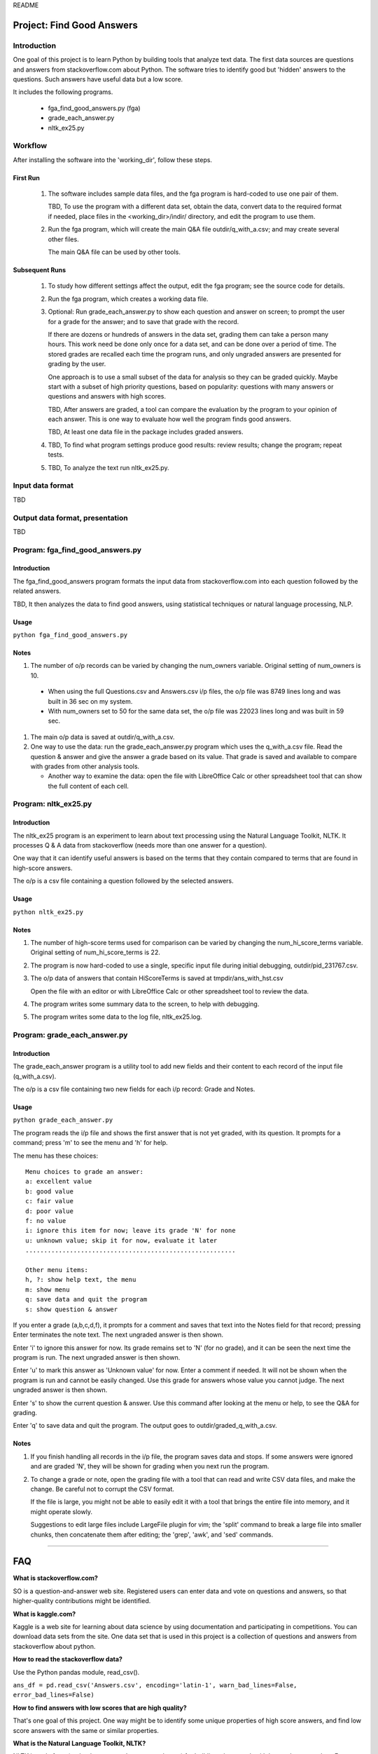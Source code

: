 README

Project: **Find Good Answers**
----------------------------------------------

Introduction
=====================================

One goal of this project is to learn Python by building tools
that analyze text data.
The first data sources are 
questions and answers from stackoverflow.com about Python.
The software tries
to identify good but 'hidden' answers
to the questions.
Such answers have useful data but a low score.

It includes the following programs.

 * fga_find_good_answers.py (fga)
 * grade_each_answer.py
 * nltk_ex25.py


Workflow
=====================================

After installing the software into the 'working_dir',
follow these steps.

First Run
~~~~~~~~~~~~~~~~~~~~~~

  #. The software includes sample data files,
     and the fga program is hard-coded to use one pair of them.

     TBD, To use the program with a different data set,
     obtain the data,
     convert data to the required format if needed,
     place files in the <working_dir>/indir/ directory,
     and edit the program to use them.

  #. Run the fga program, which will create the main Q&A file
     outdir/q_with_a.csv; and may create several other files.

     The main Q&A file can be used by other tools.

Subsequent Runs
~~~~~~~~~~~~~~~~~~~~~~

  #. To study how different settings affect the output,
     edit the fga program; see the source code for details.

  #. Run the fga program, which creates a working data file.

  #. Optional: Run grade_each_answer.py to show each question and
     answer on screen;
     to prompt the user for a grade for the answer;
     and to save that grade with the record.

     If there are dozens or hundreds of answers in the data set,
     grading them can take a person many hours.
     This work need be done only once for a data set, and can be done
     over a period of time.
     The stored grades are recalled each time the program runs,
     and only ungraded answers are presented for grading by the user.

     One approach is to use a small subset of the data for analysis
     so they can be graded quickly.
     Maybe start with a subset of high priority questions,
     based on popularity:
     questions with many answers or questions and answers with
     high scores.

     TBD, After answers are graded,
     a tool can compare
     the evaluation by the program
     to your opinion of each answer.
     This is one way
     to evaluate how well the program finds good answers.

     TBD, At least one data file in the package includes
     graded answers.

  #. TBD, To find what program settings produce good results:
     review results; change the program; repeat tests.

  #. TBD, To analyze the text run nltk_ex25.py.


Input data format
=====================================

TBD



Output data format, presentation
=====================================

TBD



Program: **fga_find_good_answers.py**
============================================

Introduction
~~~~~~~~~~~~~~~~~~~~~~~~~~~~~~

The fga_find_good_answers program
formats the input data from stackoverflow.com
into each question followed by the related answers.

TBD, It then analyzes the data to find good answers,
using statistical techniques or
natural language processing, NLP.


Usage
~~~~~~~~~~~~~~~~~~~~~~~~~~~~~~

``python fga_find_good_answers.py``


Notes
~~~~~~~~~~~~~~~~~~~~~~~~~~~~~~

#. The number of o/p records can be varied by changing
   the num_owners variable.
   Original setting of num_owners is 10.

  * When using the full Questions.csv and Answers.csv i/p files,
    the o/p file was 8749 lines long and was built in 36 sec
    on my system.

  * With num_owners set to 50 for the same data set, 
    the o/p file was 22023 lines long and was built in 59 sec.

#. The main o/p data is saved at outdir/q_with_a.csv.

#. One way to use the data: run the grade_each_answer.py program
   which uses the q_with_a.csv file.  Read the question & answer
   and give the answer a grade based on its value.  That grade
   is saved and available to compare with grades from other
   analysis tools.

   * Another way to examine the data: open the file with
     LibreOffice Calc or other spreadsheet tool that can show
     the full content of each cell.




Program: **nltk_ex25.py**
================================================

Introduction
~~~~~~~~~~~~~~~~~~~~~~~~~~~~~~~~~~~~~~~~~~~~~~~

The nltk_ex25 program is an experiment to learn about text processing
using the Natural Language Toolkit, NLTK.
It processes Q & A data from stackoverflow
(needs more than one answer for a question).

One way that it can identify useful answers is
based on the terms that they contain
compared to terms that are found in high-score answers.

The o/p is a csv file containing a question followed
by the selected answers.


Usage
~~~~~~~~~~~~~~~~~~~~~~~~~~~~~~~~~~~~~~~~~~~~~~~

``python nltk_ex25.py``


Notes
~~~~~~~~~~~~~~~~~~~~~~~~~~~~~~~~~~~~~~~~~~~~~~~

#. The number of high-score terms used for comparison can be varied
   by changing
   the num_hi_score_terms variable.
   Original setting of num_hi_score_terms is 22.

#. The program is now hard-coded to use a single,
   specific input file during initial debugging,
   outdir/pid_231767.csv.

#. The o/p data of answers that contain HiScoreTerms is saved
   at tmpdir/ans_with_hst.csv

   Open the file with an editor or with LibreOffice Calc
   or other spreadsheet tool to review the data.

#. The program writes some summary data to the screen,
   to help with debugging.

#. The program writes some data to the log file, nltk_ex25.log.


Program: **grade_each_answer.py**
================================================

Introduction
~~~~~~~~~~~~~~~~~~~~~~~~~~~~~~

The grade_each_answer program is a utility tool to add new fields
and their content to each record of the input file
(q_with_a.csv).

The o/p is a csv file containing two new fields for each i/p
record: Grade and Notes.


Usage
~~~~~~~~~~~~~~~~~~~~~~~~~~~~~~

``python grade_each_answer.py``


The program reads the i/p file and
shows the first answer that is not yet graded,
with its question.
It prompts for a command;
press 'm' to see the menu
and 'h' for help.

The menu has these choices::

    Menu choices to grade an answer:
    a: excellent value
    b: good value
    c: fair value
    d: poor value
    f: no value
    i: ignore this item for now; leave its grade 'N' for none
    u: unknown value; skip it for now, evaluate it later
    .........................................................

    Other menu items:
    h, ?: show help text, the menu
    m: show menu
    q: save data and quit the program
    s: show question & answer

If you enter a grade (a,b,c,d,f),
it prompts for a comment and saves that text into the Notes field
for that record; pressing Enter terminates the note text.
The next ungraded answer is then shown.

Enter 'i' to ignore this answer for now.
Its grade remains set to 'N' (for no grade),
and it can be seen the next time the program is run.
The next ungraded answer is then shown.

Enter 'u' to mark this answer as 'Unknown value' for now.
Enter a comment if needed.
It will not be shown when the program is run and cannot be
easily changed.
Use this grade for answers whose value you cannot judge.
The next ungraded answer is then shown.

Enter 's' to show the current question & answer.
Use this command after looking at the menu or help,
to see the Q&A for grading.

Enter 'q' to save data and quit the program.
The output goes to outdir/graded_q_with_a.csv.


Notes
~~~~~~~~~~~~~~~~~~~~~~~~~~~~~~

#. If you finish handling all records in the i/p file,
   the program saves data and stops.
   If some answers were ignored and are graded 'N',
   they will be shown for grading when you next run the program.

#. To change a grade or note,
   open the grading file with a tool that can read and write
   CSV data files, and make the change.
   Be careful not to corrupt the CSV format.

   If the file is large,
   you might not be able to easily edit it with a tool
   that brings the entire file into memory,
   and it might operate slowly.

   Suggestions to edit large files include LargeFile plugin for vim;
   the 'split' command to break a large file into smaller chunks,
   then concatenate them after editing;
   the 'grep', 'awk', and 'sed' commands.

------------


FAQ
------------

**What is stackoverflow.com?**

SO is a question-and-answer web site.
Registered users can enter data and vote on questions and
answers,
so that higher-quality contributions might be identified.


**What is kaggle.com?**

Kaggle is a web site for learning about data science by using
documentation
and participating in competitions.
You can download data sets from the site.
One data set that is used in this project
is a collection of questions
and answers from stackoverflow about python.


**How to read the stackoverflow data?**

Use the Python pandas module, read_csv().

``ans_df = pd.read_csv('Answers.csv', encoding='latin-1', warn_bad_lines=False, error_bad_lines=False)``


**How to find answers with low scores that are high quality?**

That's one goal of this project.
One way might be to identify some unique properties of high score answers,
and find low score answers with the same or similar properties.


**What is the Natural Language Toolkit, NLTK?**

NLTK is a platform (code, documents, data sets, and more)
for building s/w to work with human language data.
For documentation, please visit nltk.org.

* https://nltk.org
* https://github.com/nltk/nltk


**What are some other useful sites and resources to check?**

* https://github.com/gleitz/howdoi
  A CLI tool that gets answers from stackoverflow.

* https://worksheets.codalab.org/


Fri2017_0526_15:49 
